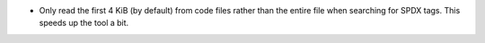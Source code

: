 - Only read the first 4 KiB (by default) from code files rather than the entire
  file when searching for SPDX tags.  This speeds up the tool a bit.
